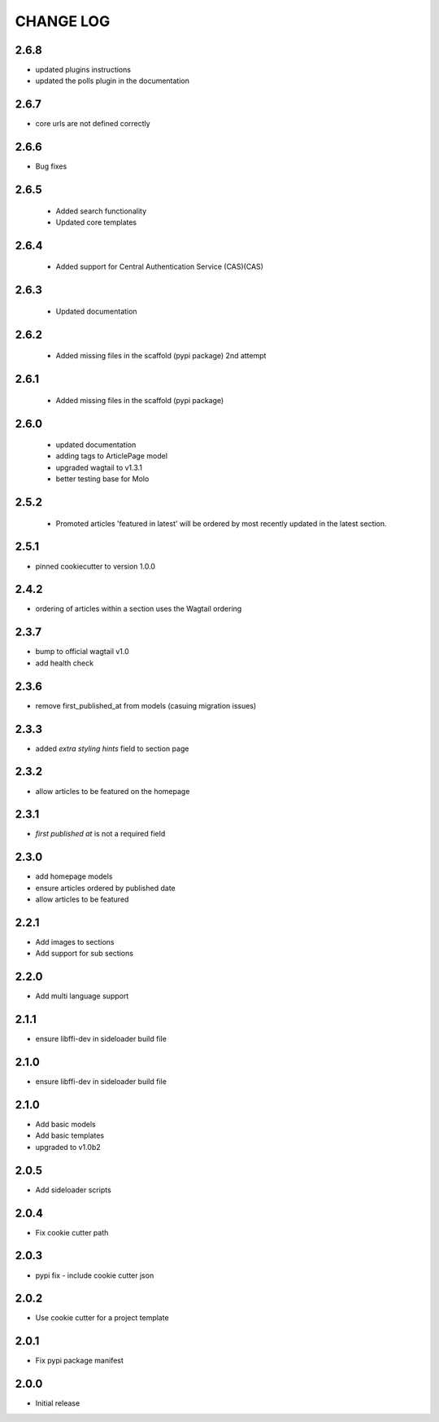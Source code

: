 CHANGE LOG
==========
2.6.8
-----
- updated plugins instructions
- updated the polls plugin in the documentation

2.6.7
-----
- core urls are not defined correctly

2.6.6
-----
- Bug fixes

2.6.5
-----
 - Added search functionality
 - Updated core templates

2.6.4
-----
 - Added support for Central Authentication Service (CAS)(CAS)

2.6.3
-----
 - Updated documentation

2.6.2
-----
 - Added missing files in the scaffold (pypi package) 2nd attempt

2.6.1
-----
 - Added missing files in the scaffold (pypi package)

2.6.0
-----
 - updated documentation
 - adding tags to ArticlePage model
 - upgraded wagtail to v1.3.1
 - better testing base for Molo

2.5.2
-----
 - Promoted articles 'featured in latest' will be ordered by most recently updated in the latest section.

2.5.1
-----
- pinned cookiecutter to version 1.0.0

2.4.2
-----
- ordering of articles within a section uses the Wagtail ordering

2.3.7
-----
- bump to official wagtail v1.0
- add health check

2.3.6
-----
- remove first_published_at from models (casuing migration issues)

2.3.3
-----
- added `extra styling hints` field to section page

2.3.2
-----
- allow articles to be featured on the homepage

2.3.1
-----
- `first published at` is not a required field

2.3.0
-----
- add homepage models
- ensure articles ordered by published date
- allow articles to be featured

2.2.1
-----
- Add images to sections
- Add support for sub sections

2.2.0
-----
- Add multi language support

2.1.1
-----
- ensure libffi-dev in sideloader build file

2.1.0
-----
- ensure libffi-dev in sideloader build file

2.1.0
-----
- Add basic models
- Add basic templates
- upgraded to v1.0b2

2.0.5
-----
- Add sideloader scripts

2.0.4
-----
- Fix cookie cutter path

2.0.3
-----
- pypi fix - include cookie cutter json

2.0.2
-----
- Use cookie cutter for a project template

2.0.1
-----
- Fix pypi package manifest

2.0.0
-----
- Initial release
